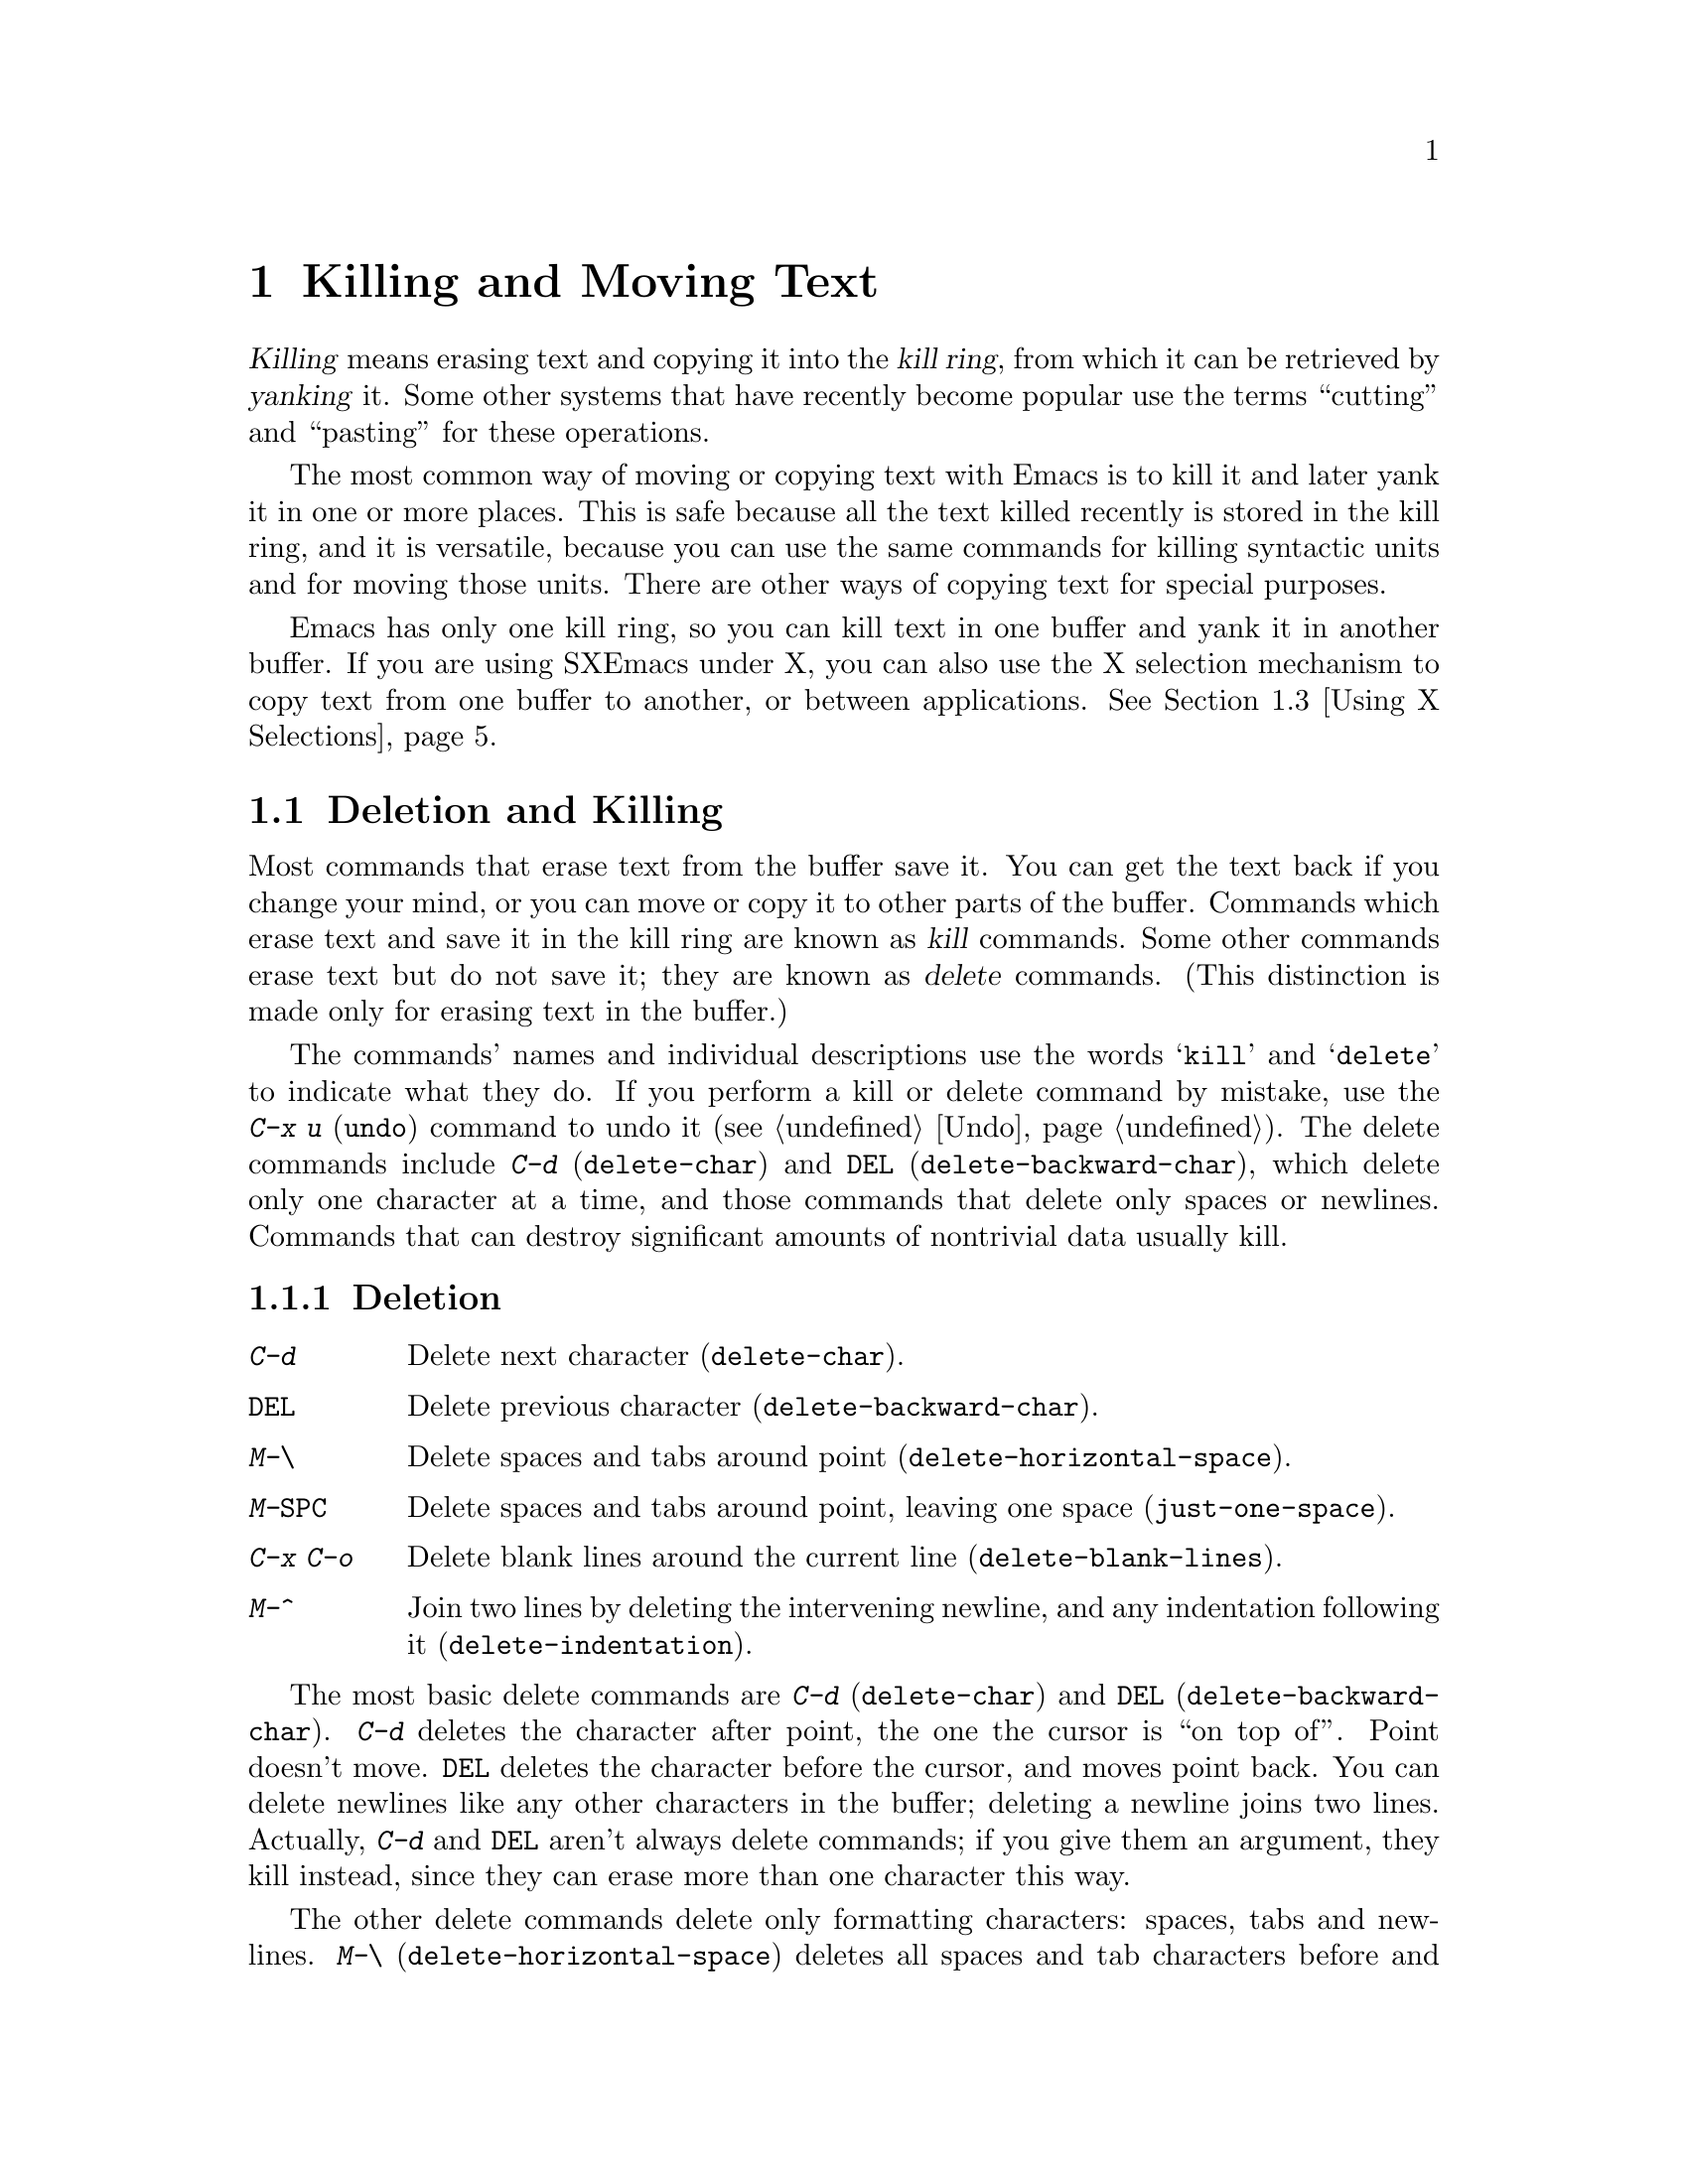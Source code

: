 
@iftex
@chapter Killing and Moving Text

  @dfn{Killing} means erasing text and copying it into the @dfn{kill ring},
from which it can be retrieved by @dfn{yanking} it.  Some other systems
that have recently become popular use the terms ``cutting'' and ``pasting''
for these operations.

  The most common way of moving or copying text with Emacs is to kill it
and later yank it in one or more places.  This is safe because all the
text killed recently is stored in the kill ring, and it is versatile,
because you can use the same commands for killing syntactic units and
for moving those units.  There are other ways of copying text for
special purposes.

  Emacs has only one kill ring, so you can kill text in one buffer and yank
it in another buffer. If you are using SXEmacs under X, you can
also use the X selection mechanism to copy text from one buffer to
another, or between applications. @xref{Using X Selections}.

@end iftex

@node Killing, Yanking, Additional Mouse Operations, Top
@section Deletion and Killing
@findex delete-char
@findex delete-backward-char

@cindex killing
@cindex cutting
@cindex deletion
@kindex C-d
@kindex DEL
  Most commands that erase text from the buffer save it. You can get
the text back if you change your mind, or you can move or copy it to
other parts of the buffer.  Commands which erase text and save it in the
kill ring are known as @dfn{kill} commands.  Some other commands erase
text but do not save it; they are known as @dfn{delete} commands.  (This
distinction is made only for erasing text in the buffer.)

The commands' names and individual descriptions use the words
@samp{kill} and @samp{delete} to indicate what they do.  If you perform
a kill or delete command by mistake, use the @kbd{C-x u} (@code{undo})
command to undo it (@pxref{Undo}). The delete commands include @kbd{C-d}
(@code{delete-char}) and @key{DEL} (@code{delete-backward-char}), which
delete only one character at a time, and those commands that delete only
spaces or newlines.  Commands that can destroy significant amounts of
nontrivial data usually kill.@refill

@subsection Deletion

@table @kbd
@item C-d
Delete next character (@code{delete-char}).
@item @key{DEL}
Delete previous character (@code{delete-backward-char}).
@item M-\
Delete spaces and tabs around point (@code{delete-horizontal-space}).
@item M-@key{SPC}
Delete spaces and tabs around point, leaving one space
(@code{just-one-space}).
@item C-x C-o
Delete blank lines around the current line (@code{delete-blank-lines}).
@item M-^
Join two lines by deleting the intervening newline, and any indentation
following it (@code{delete-indentation}).
@end table

  The most basic delete commands are @kbd{C-d} (@code{delete-char}) and
@key{DEL} (@code{delete-backward-char}).  @kbd{C-d} deletes the
character after point, the one the cursor is ``on top of''.  Point
doesn't move.  @key{DEL} deletes the character before the cursor, and
moves point back.  You can delete newlines like any other characters in
the buffer; deleting a newline joins two lines.  Actually, @kbd{C-d} and
@key{DEL} aren't always delete commands; if you give them an argument,
they kill instead, since they can erase more than one character this
way.

@kindex M-\
@findex delete-horizontal-space
@kindex M-SPC
@findex just-one-space
@kindex C-x C-o
@findex delete-blank-lines
@kindex M-^
@findex delete-indentation
  The other delete commands delete only formatting characters: spaces,
tabs and newlines.  @kbd{M-\} (@code{delete-horizontal-space}) deletes
all spaces and tab characters before and after point.
@kbd{M-@key{SPC}} (@code{just-one-space}) does the same but leaves a
single space after point, regardless of the number of spaces that
existed previously (even zero).

  @kbd{C-x C-o} (@code{delete-blank-lines}) deletes all blank lines after
the current line. If the current line is blank, it deletes all blank lines
preceding the current line as well as leaving one blank line, the current
line.  @kbd{M-^} (@code{delete-indentation}) joins the current line and
the previous line, or, if given an argument, joins the current line and 
the next line by deleting a newline and all surrounding spaces, possibly
leaving a single space.  @xref{Indentation,M-^}.

@subsection Killing by Lines

@table @kbd
@item C-k
Kill rest of line or one or more lines (@code{kill-line}).
@end table

@kindex C-k
@findex kill-line
  The simplest kill command is @kbd{C-k}.  If given at the beginning of
a line, it kills all the text on the line, leaving the line blank.  If
given on a blank line, the blank line disappears.  As a consequence, a
line disappears completely if you go to the front of a non-blank line
and type @kbd{C-k} twice.

  More generally, @kbd{C-k} kills from point up to the end of the line,
unless it is at the end of a line.  In that case, it kills the newline
following the line, thus merging the next line into the current one.
Emacs ignores invisible spaces and tabs at the end of the line when deciding
which case applies: if point appears to be at the end of the line, you
can be sure the newline will be killed.

  If you give @kbd{C-k} a positive argument, it kills that many lines
and the newlines that follow them (however, text on the current line
before point is not killed).  With a negative argument, @kbd{C-k} kills
back to a number of line beginnings.  An argument of @minus{}2 means
kill back to the second line beginning.  If point is at the beginning of
a line, that line beginning doesn't count, so @kbd{C-u - 2 C-k} with
point at the front of a line kills the two previous lines.

  @kbd{C-k} with an argument of zero kills all the text before point on the
current line.

@subsection Other Kill Commands
@findex kill-region
@findex kill-word
@findex backward-kill-word
@findex kill-sexp
@findex kill-sentence
@findex backward-kill-sentence
@kindex M-d
@kindex M-DEL
@kindex C-M-k
@kindex C-x DEL
@kindex M-k
@kindex C-w

@c DoubleWideCommands
@table @kbd
@item C-w
Kill region (from point to the mark) (@code{kill-region}).
@xref{Words}.
@item M-d
Kill word (@code{kill-word}).
@item M-@key{DEL}
Kill word backwards (@code{backward-kill-word}).
@item C-x @key{DEL}
Kill back to beginning of sentence (@code{backward-kill-sentence}).
@xref{Sentences}.
@item M-k
Kill to end of sentence (@code{kill-sentence}).
@item C-M-k
Kill sexp (@code{kill-sexp}).  @xref{Lists}.
@item M-z @var{char}
Kill up to next occurrence of @var{char} (@code{zap-to-char}).
@end table

   @kbd{C-w} (@code{kill-region}) is a very general kill command; it
kills everything between point and the mark. You can use this command to
kill any contiguous sequence of characters by first setting the mark at
one end of a sequence of characters, then going to the other end and
typing @kbd{C-w}.

@kindex M-z
@findex zap-to-char
  A convenient way of killing is combined with searching: @kbd{M-z}
(@code{zap-to-char}) reads a character and kills from point up to (but not
including) the next occurrence of that character in the buffer.  If there
is no next occurrence, killing goes to the end of the buffer.  A numeric
argument acts as a repeat count.  A negative argument means to search
backward and kill text before point.

  Other syntactic units can be killed: words, with @kbd{M-@key{DEL}} and
@kbd{M-d} (@pxref{Words}); sexps, with @kbd{C-M-k} (@pxref{Lists}); and
sentences, with @kbd{C-x @key{DEL}} and @kbd{M-k}
(@pxref{Sentences}).@refill

@node Yanking, Using X Selections, Killing, Top
@section Yanking
@cindex moving text
@cindex copying text
@cindex kill ring
@cindex yanking
@cindex pasting

  @dfn{Yanking} means getting back text which was killed. Some systems
call this ``pasting''.  The usual way to move or copy text is to kill it
and then yank it one or more times.

@table @kbd
@item C-y
Yank last killed text (@code{yank}).
@item M-y
Replace re-inserted killed text with the previously killed text
(@code{yank-pop}).
@item M-w
Save region as last killed text without actually killing it
(@code{copy-region-as-kill}).
@item C-M-w
Append next kill to last batch of killed text (@code{append-next-kill}).
@end table

@menu
* Kill Ring::       Where killed text is stored.  Basic yanking.
* Appending Kills:: Several kills in a row all yank together.
* Earlier Kills::   Yanking something killed some time ago.
@end menu

@node Kill Ring, Appending Kills, Yanking, Yanking
@subsection The Kill Ring

@kindex C-y
@findex Yank
  All killed text is recorded in the @dfn{kill ring}, a list of blocks of
text that have been killed.  There is only one kill ring, used in all
buffers, so you can kill text in one buffer and yank it in another buffer.
This is the usual way to move text from one file to another.
(@xref{Accumulating Text}, for some other ways.)

  If you have two separate Emacs processes, you cannot use the kill ring
to move text. If you are using SXEmacs under X, however, you can
use the X selection mechanism to move text from one to another.

If you are using SXEmacs under X and have one Emacs process with
multiple frames, they do share the same kill ring.  You can kill or
copy text in one Emacs frame, then yank it in the other frame
belonging to the same process.

  The command @kbd{C-y} (@code{yank}) reinserts the text of the most recent
kill.  It leaves the cursor at the end of the text and sets the mark at
the beginning of the text.  @xref{Mark}.

  @kbd{C-u C-y} yanks the text, leaves the cursor in front of the text,
and sets the mark after it, if the argument is with just a @kbd{C-u}.
Any other argument, including @kbd{C-u} and digits, has different
results, described below, under ``Yanking Earlier Kills''.

@kindex M-w
@findex copy-region-as-kill
 To copy a block of text, you can also use @kbd{M-w}
(@code{copy-region-as-kill}), which copies the region into the kill ring
without removing it from the buffer. @kbd{M-w} is similar to @kbd{C-w}
followed by @kbd{C-y} but does not mark the buffer as ``modified'' and
does not actually cut anything.

@node Appending Kills, Earlier Kills, Kill Ring, Yanking
@subsection Appending Kills

@cindex television
  Normally, each kill command pushes a new block onto the kill ring.
However, two or more kill commands in a row combine their text into a
single entry, so that a single @kbd{C-y} yanks it all back. This means
you don't have to kill all the text you want to yank in one command; you
can kill line after line, or word after word, until you have killed what
you want, then get it all back at once using @kbd{C-y}. (Thus we join
television in leading people to kill thoughtlessly.)

  Commands that kill forward from point add onto the end of the previous
killed text.  Commands that kill backward from point add onto the
beginning.  This way, any sequence of mixed forward and backward kill
commands puts all the killed text into one entry without rearrangement.
Numeric arguments do not break the sequence of appending kills.  For
example, suppose the buffer contains:

@example
This is the first
line of sample text
and here is the third.
@end example

@noindent
with point at the beginning of the second line.  If you type @kbd{C-k C-u 2
M-@key{DEL} C-k}, the first @kbd{C-k} kills the text @samp{line of sample
text}, @kbd{C-u 2 M-@key{DEL}} kills @samp{the first} with the newline that
followed it, and the second @kbd{C-k} kills the newline after the second
line.  The result is that the buffer contains @samp{This is and here is the
third.} and a single kill entry contains @samp{the first@key{RET}line of
sample text@key{RET}}---all the killed text, in its original order.

@kindex C-M-w
@findex append-next-kill
  If a kill command is separated from the last kill command by other
commands (not just numeric arguments), it starts a new entry on the kill
ring.  To force a kill command to append, first type the command @kbd{C-M-w}
(@code{append-next-kill}). @kbd{C-M-w} tells the following command,
if it is a kill command, to append the text it kills to the last killed
text, instead of starting a new entry.  With @kbd{C-M-w}, you can kill
several separated pieces of text and accumulate them to be yanked back
in one place.@refill

@node Earlier Kills,, Appending Kills, Yanking
@subsection Yanking Earlier Kills

@kindex M-y
@findex yank-pop
  To recover killed text that is no longer the most recent kill, you need
the @kbd{Meta-y} (@code{yank-pop}) command.  You can use @kbd{M-y} only
after a @kbd{C-y} or another @kbd{M-y}.  It takes the text previously
yanked and replaces it with the text from an earlier kill.  To recover
the text of the next-to-the-last kill, first use @kbd{C-y} to recover
the last kill, then @kbd{M-y} to replace it with the previous
kill.@refill

  You can think in terms of a ``last yank'' pointer which points at an item
in the kill ring.  Each time you kill, the ``last yank'' pointer moves to
the new item at the front of the ring.  @kbd{C-y} yanks the item
which the ``last yank'' pointer points to.  @kbd{M-y} moves the ``last
yank'' pointer to a different item, and the text in the buffer changes to
match.  Enough @kbd{M-y} commands can move the pointer to any item in the
ring, so you can get any item into the buffer.  Eventually the pointer
reaches the end of the ring; the next @kbd{M-y} moves it to the first item
again.

  Yanking moves the ``last yank'' pointer around the ring, but does not
change the order of the entries in the ring, which always runs from the
most recent kill at the front to the oldest one still remembered.

  Use @kbd{M-y} with a numeric argument to advance the ``last
yank'' pointer by the specified number of items.  A negative argument
moves the pointer toward the front of the ring; from the front of the
ring, it moves to the last entry and starts moving forward from there.

  Once the text you are looking for is brought into the buffer, you can
stop doing @kbd{M-y} commands and the text will stay there. Since the
text is just a copy of the kill ring item, editing it in the buffer does
not change what's in the ring.  As long you don't kill additional text,
the ``last yank'' pointer remains at the same place in the kill ring:
repeating @kbd{C-y} will yank another copy of the same old kill.

  If you know how many @kbd{M-y} commands it would take to find the
text you want, you can yank that text in one step using @kbd{C-y} with
a numeric argument.  @kbd{C-y} with an argument greater than one
restores the text the specified number of entries back in the kill
ring.  Thus, @kbd{C-u 2 C-y} gets the next to the last block of killed
text.  It is equivalent to @kbd{C-y M-y}.  @kbd{C-y} with a numeric
argument starts counting from the ``last yank'' pointer, and sets the
``last yank'' pointer to the entry that it yanks.

@vindex kill-ring-max
  The variable @code{kill-ring-max} controls the length of the kill
ring; no more than that many blocks of killed text are saved.

@node Using X Selections, Accumulating Text, Yanking, Top
@section Using X Selections
@comment  node-name,  next,  previous,  up

In the X window system, mouse selections provide a simple mechanism for
text transfer between different applications.  In a typical X
application, you can select text by pressing the left mouse button and
dragging the cursor over the text you want to copy.  The text becomes the
primary X selection and is highlighted.  The highlighted region is also
the Emacs selected region.

@itemize @bullet
@item
Since the region is the primary X selection, you can go to a different X
application and click the middle mouse button: the text that you selected in
the previous application is pasted into the current application.
@item
Since the region is the Emacs selected region, you can use all region
commands (@kbd{C-w, M-w} etc.) as well as the options of the @b{Edit}
menu to manipulate the selected text.
@end itemize

@menu
* X Clipboard Selection::     	Pasting to the X clipboard.
* X Selection Commands::	Other operations on the selection.
* X Cut Buffers::       	X cut buffers are available for compatibility.
* Active Regions::      	Using zmacs-style highlighting of the
                        	 selected region.
@end menu

@node X Clipboard Selection, X Selection Commands, Using X Selections, Using X Selections
@comment  node-name,  next,  previous,  up
@subsection The Clipboard Selection
@cindex clipboard selections

There are other kinds of X selections besides the @b{Primary} selection; one
common one is the @b{Clipboard} selection.  Some applications prefer to
transfer data using this selection in preference to the @b{Primary}.
One can transfer text from the @b{Primary} selection to the  @b{Clipboard}
selection with the @b{Copy} command under the @b{Edit} menu in the menubar.

Usually, the clipboard selection is not visible.  However, if you run the
@file{xclipboard} application, the text most recently copied to the clipboard
(with the @b{Copy} command) is displayed in a window.  Any time new text is
thus copied, the @file{xclipboard} application makes a copy of it and displays
it in its window.  The value of the clipboard can survive the lifetime of the
running Emacs process.  The @code{xclipboard} man page provides more details.

Warning: If you use the @file{xclipboard} application, remember that it
maintains a list of all things that have been pasted to the clipboard (that
is, copied with the @b{Copy} command).  If you don't manually delete elements
from this list by clicking on the @b{Delete} button in the @code{xclipboard}
window, the clipboard will eventually consume a lot of memory.

In summary, some X applications (such as @file{xterm}) allow one to paste
text in them from SXEmacs in the following way:

@itemize @bullet
@item
Drag out a region of text in Emacs with the left mouse button,
making that text be the @b{Primary} selection.

@item
Click the middle button in the other application, pasting the @b{Primary}
selection. 
@end itemize

With some other applications (notably, the OpenWindows and Motif tools) you
must use this method instead:

@itemize @bullet
@item
Drag out a region of text in Emacs with the left mouse button,
making that text be the @b{Primary} selection.

@item
Copy the selected text to the @b{Clipboard} selection by selecting the
@b{Copy} menu item from the @b{Edit} menu, or by hitting the @b{Copy}
key on your keyboard.

@item
Paste the text in the other application by selecting @b{Paste} from its
menu, or by hitting the @b{Paste} key on your keyboard.
@end itemize


@node X Selection Commands, X Cut Buffers, X Clipboard Selection, Using X Selections
@subsection Miscellaneous X Selection Commands
@comment  node-name,  next,  previous,  up
@cindex cut buffers
@cindex primary selections

@findex x-copy-primary-selection
@findex x-delete-primary-selection
@findex x-insert-selection
@findex x-kill-primary-selection
@findex x-mouse-kill
@findex x-own-secondary-selection
@findex x-own-selection
@findex x-set-point-and-insert-selection
@table @kbd
@item M-x x-copy-primary-selection
Copy the primary selection to both the kill ring and the Clipboard.
@item M-x x-insert-selection
Insert the current selection into the buffer at point.
@item M-x x-delete-primary-selection
Deletes the text in the primary selection without copying it to the kill
ring or the Clipboard.
@item M-x x-kill-primary-selection
Deletes the text in the primary selection and copies it to 
both the kill ring and the Clipboard.
@item M-x x-mouse-kill
Kill the text between point and the mouse and copy it to 
the clipboard and to the cut buffer.
@item M-x x-own-secondary-selection
Make a secondary X selection of the given argument. 
@item M-x x-own-selection
Make a primary X selection of the given argument.  
@item M-x x-set-point-and-insert-selection
Set point where clicked and insert the primary selection or the
cut buffer.
@end table

@node X Cut Buffers, Active Regions, X Selection Commands, Using X Selections
@subsection X Cut Buffers
@comment  node-name,  next,  previous,  up

X cut buffers are a different, older way of transferring text between
applications.  SXEmacs supports cut buffers for compatibility
with older programs, even though selections are now the preferred way of
transferring text.

X has a concept of applications "owning" selections.  When you select
text by clicking and dragging inside an application, the application
tells the X server that it owns the selection.  When another
application asks the X server for the value of the selection, the X
server requests the information from the owner. When you use
selections, the selection data is not actually transferred unless
someone wants it; the act of making a selection doesn't transfer data.
Cut buffers are different: when you "own" a cut buffer, the data is
actually transferred to the X server immediately, and survives the
lifetime of the application.

Any time a region of text becomes the primary selection in Emacs,
Emacs also copies that text to the cut buffer.  This makes it possible
to copy text from an SXEmacs buffer and paste it into an older,
non-selection-based application (such as Emacs 18).

Note: Older versions of Emacs could not access the X selections, only
the X cut buffers.

@node Active Regions, , X Cut Buffers, Using X Selections
@subsection Active Regions
@comment  node-name,  next,  previous,  up
@cindex active regions

  By default, both the text you select in an Emacs buffer using the
click-and-drag mechanism and text you select by setting point and the
mark is highlighted. You can use Emacs region commands as well as the
@b{Cut} and @b{Copy} commands on the highlighted region you selected
with the mouse.

If you prefer, you can make a distinction between text selected with the
mouse and text selected with point and the mark by setting the variable
@code{zmacs-regions} to @code{nil}.  In that case:

@itemize @bullet
@item
The text selected with the mouse becomes both the X selection and the
Emacs selected region. You can use menu-bar commands as well as Emacs
region commands on it. 
@item
The text selected with point and the mark is not highlighted. You can
only use Emacs region commands on it, not the menu-bar items. 
@end itemize

  Active regions originally come from Zmacs, the Lisp Machine editor.
The idea behind them is that commands can only operate on a region when
the region is in an "active" state.  Put simply, you can only operate on
a region that is highlighted.

@vindex zmacs-regions
The variable @code{zmacs-regions} checks whether LISPM-style active
regions should be used.  This means that commands that operate on the
region (the area between point and the mark) only work while
the region is in the active state, which is indicated by highlighting.
Most commands causes the region to not be in the active state;
for example, @kbd{C-w} only works immediately after activating the
region.

More specifically:
@itemize @bullet
@item
Commands that operate on the region only work if the region is active.
@item
Only a very small set of commands causes the region to become active---
those commands whose semantics are to mark an area, such as @code{mark-defun}.
@item
The region is deactivated after each command that is executed, except that
motion commands do not change whether the region is active or not.
@end itemize 

@code{set-mark-command} (@kbd{C-SPC}) pushes a mark and activates the
region.  Moving the cursor with normal motion commands (@kbd{C-n},
@kbd{C-p}, etc.) will cause the region between point and the
recently-pushed mark to be highlighted.  It will remain highlighted
until some non-motion command is executed.

@code{exchange-point-and-mark} (@kbd{C-x C-x}) activates the region.
So if you mark a region and execute a command that operates on it, you
can reactivate the same region with @kbd{C-x C-x} (or perhaps @kbd{C-x
C-x C-x C-x}) to operate on it again.

Generally, commands that push marks as a means of navigation, such as
@code{beginning-of-buffer} (@kbd{M-<}) and @code{end-of-buffer}
(@kbd{M->}), do not activate the region.  However, commands that push
marks as a means of marking an area of text, such as @code{mark-defun}
(@kbd{M-C-h}), @code{mark-word} (@kbd{M-@@}), and @code{mark-whole-buffer}
(@kbd{C-x h}), do activate the region.

When @code{zmacs-regions} is @code{t}, there is no distinction between
the primary X selection and the active region selected by point and the
mark.  To see this, set the mark (@key{C-SPC}) and move the cursor
with any cursor-motion command: the region between point and mark is
highlighted, and you can watch it grow and shrink as you move the
cursor.

Any other commands besides cursor-motion commands (such as inserting or
deleting text) will cause the region to no longer be active; it will no
longer be highlighted, and will no longer be the primary selection.
Region can be explicitly deactivated with @kbd{C-g}.

Commands that require a region (such as @kbd{C-w}) signal an error if
the region is not active.  Certain commands cause the region to be in
its active state.  The most common ones are @code{push-mark}
(@key{C-SPC}) and @code{exchange-point-and-mark} (@kbd{C-x C-x}).

@vindex zmacs-region-stays
When @code{zmacs-regions} is @code{t}, programs can be non-intrusive
on the state of the region by setting the variable @code{zmacs-region-stays}
to a non-@code{nil} value.  If you are writing a new Emacs command that
is conceptually a ``motion'' command and should not interfere with the
current highlightedness of the region, then you may set this variable.
It is reset to @code{nil} after each user command is executed.

@findex zmacs-activate-region
When @code{zmacs-regions} is @code{t}, programs can make the region between
point and mark go into the active (highlighted) state by using the
function @code{zmacs-activate-region}. Only a small number of commands
should ever do this. 

@findex zmacs-deactivate-region
When @code{zmacs-regions} is @code{t}, programs can deactivate the region
between point and the mark by using @code{zmacs-deactivate-region}.
Note: you should not have to call this function; the command loop calls
it when appropriate. 

@node Accumulating Text, Rectangles, Using X Selections, Top
@section Accumulating Text
@findex append-to-buffer
@findex prepend-to-buffer
@findex copy-to-buffer
@findex append-to-file
@cindex copying text
@cindex accumulating text

  Usually you copy or move text by killing it and yanking it, but there are
other ways that are useful for copying one block of text in many places, or
for copying many scattered blocks of text into one place.

  If you like, you can accumulate blocks of text from scattered
locations either into a buffer or into a file.  The relevant commands
are described here.  You can also use Emacs registers for storing and
accumulating text.  @xref{Registers}.

@table @kbd
@item M-x append-to-buffer
Append region to contents of specified buffer (@code{append-to-buffer}).
@item M-x prepend-to-buffer
Prepend region to contents of specified buffer.
@item M-x copy-to-buffer
Copy region into specified buffer, deleting that buffer's old contents.
@item M-x insert-buffer
Insert contents of specified buffer into current buffer at point.
@item M-x append-to-file
Append region to the end of the contents of specified file.
@end table

  To accumulate text into a buffer, use the command @kbd{M-x
append-to-buffer}, which inserts a copy of the region into the buffer
@var{buffername}, at the location of point in that buffer.  If there is
no buffer with the given name, one is created.

  If you append text to a buffer that has been used for editing, the
copied text goes to the place where point is.  Point in that buffer is
left at the end of the copied text, so successive uses of
@code{append-to-buffer} accumulate the text in the specified buffer in
the same order as they were copied.  Strictly speaking, this command does
not always append to the text already in the buffer; but if this command
is the only command used to alter a buffer, it does always append to the
existing text because point is always at the end.

  @kbd{M-x prepend-to-buffer} is similar to @code{append-to-buffer}, but
point in the other buffer is left before the copied text, so successive
prependings add text in reverse order.  @kbd{M-x copy-to-buffer} is
similar, except that any existing text in the other buffer is deleted,
so the buffer is left containing just the text newly copied into it.

  You can retrieve the accumulated text from that buffer with @kbd{M-x
insert-buffer}, which takes @var{buffername} as an argument.  It inserts
a copy of the text in buffer @var{buffername} into the selected buffer.
You could alternatively select the other buffer for editing, perhaps moving
text from it by killing or with @code{append-to-buffer}.  @xref{Buffers}, for
background information on buffers.

  Instead of accumulating text within Emacs in a buffer, you can append
text directly into a file with @kbd{M-x append-to-file}, which takes
@var{file-name} as an argument.  It adds the text of the region to the
end of the specified file.  The file is changed immediately on disk.
This command is normally used with files that are @i{not} being visited
in Emacs.  Using it on a file that Emacs is visiting can produce
confusing results, because the file's text inside Emacs does not change
while the file itself changes.

@node Rectangles, Registers, Accumulating Text, Top
@section Rectangles
@cindex rectangles

  The rectangle commands affect rectangular areas of text: all
characters between a certain pair of columns, in a certain range of lines.
Commands are provided to kill rectangles, yank killed rectangles, clear
them out, or delete them.  Rectangle commands are useful with text in
multicolumnar formats, like code with comments at the right,
or for changing text into or out of such formats.

  To specify the rectangle a command should work on, put the mark at one
corner and point at the opposite corner.  The specified rectangle is
called the @dfn{region-rectangle} because it is controlled about the
same way the region is controlled.  Remember that a given
combination of point and mark values can be interpreted either as
specifying a region or as specifying a rectangle; it is up to the
command that uses them to choose the interpretation.

@table @kbd
@item M-x delete-rectangle
Delete the text of the region-rectangle, moving any following text on
each line leftward to the left edge of the region-rectangle.
@item M-x kill-rectangle
Similar, but also save the contents of the region-rectangle as the
``last killed rectangle''.
@item M-x yank-rectangle
Yank the last killed rectangle with its upper left corner at point.
@item M-x open-rectangle
Insert blank space to fill the space of the region-rectangle.
The previous contents of the region-rectangle are pushed rightward.
@item M-x clear-rectangle
Clear the region-rectangle by replacing its contents with spaces.
@end table

  The rectangle operations fall into two classes: commands deleting and
moving rectangles, and commands for blank rectangles.

@findex delete-rectangle
@findex kill-rectangle
  There are two ways to get rid of the text in a rectangle: you can discard
the text (delete it) or save it as the ``last killed'' rectangle.  The
commands for these two ways are @kbd{M-x delete-rectangle} and @kbd{M-x
kill-rectangle}.  In either case, the portion of each line that falls inside
the rectangle's boundaries is deleted, causing following text (if any) on
the line to move left.

  Note that ``killing'' a rectangle is not killing in the usual sense; the
rectangle is not stored in the kill ring, but in a special place that
only records the most recently killed rectangle (that is, does not
append to a killed rectangle).  Different yank commands
have to be used and only one rectangle is stored, because yanking
a rectangle is quite different from yanking linear text and yank-popping
commands are difficult to make sense of.

  Inserting a rectangle is the opposite of deleting one.  You specify
where to put the upper left corner by putting point there.  The
rectangle's first line is inserted at point, the rectangle's second line
is inserted at a point one line vertically down, and so on.  The number
of lines affected is determined by the height of the saved rectangle.

@findex yank-rectangle
  To insert the last killed rectangle, type @kbd{M-x yank-rectangle}.
This can be used to convert single-column lists into double-column
lists; kill the second half of the list as a rectangle and then
yank it beside the first line of the list.

@findex open-rectangle
@findex clear-rectangle
  There are two commands for working with blank rectangles: @kbd{M-x
clear-rectangle} erases existing text, and @kbd{M-x open-rectangle}
inserts a blank rectangle.  Clearing a rectangle is equivalent to
deleting it and then inserting a blank rectangle of the same size.

  Rectangles can also be copied into and out of registers.
@xref{RegRect,,Rectangle Registers}.
